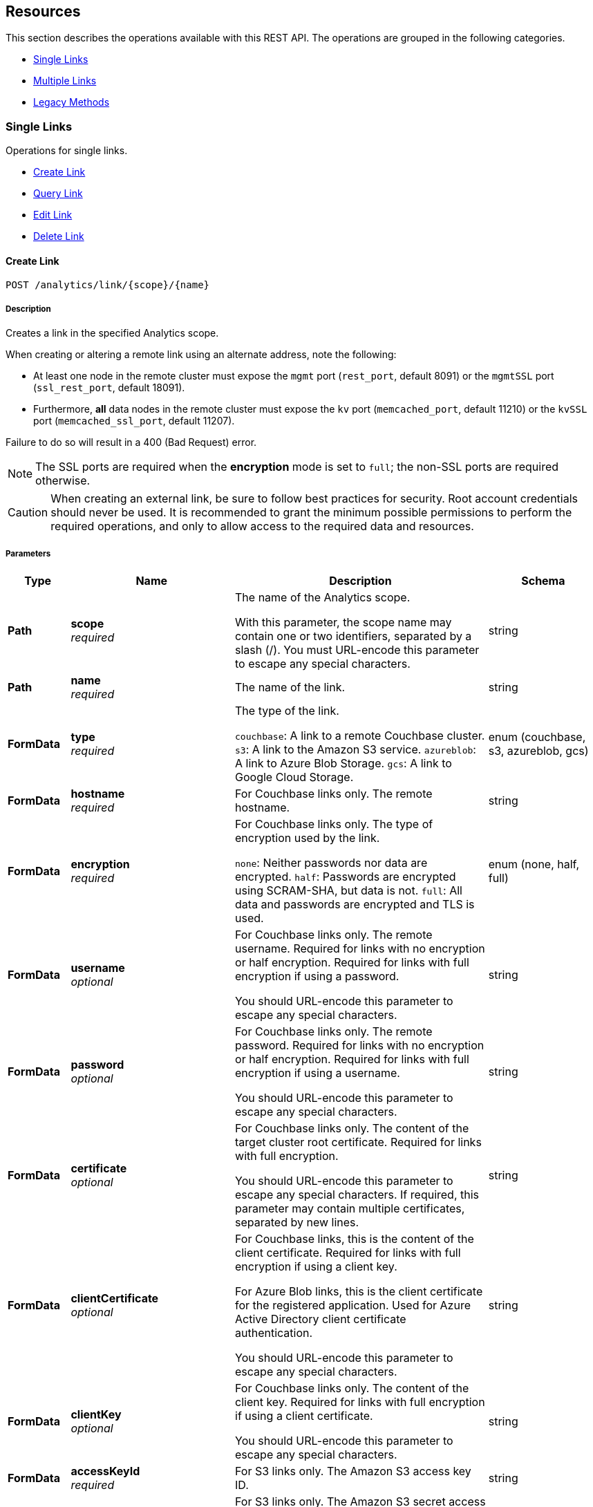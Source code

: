 
// This file is created automatically by Swagger2Markup.
// DO NOT EDIT! Refer to https://github.com/couchbaselabs/cb-swagger


[[_paths]]
== Resources

This section describes the operations available with this REST API.
The operations are grouped in the following categories.

* <<_single_links_resource>>
* <<_multiple_links_resource>>
* <<_legacy_methods_resource>>


[[_single_links_resource]]
=== Single Links
Operations for single links.


* <<_post_link>>
* <<_get_link>>
* <<_put_link>>
* <<_delete_link>>


[[_post_link]]
==== Create Link
....
POST /analytics/link/{scope}/{name}
....


===== Description
Creates a link in the specified Analytics scope.


When creating or altering a remote link using an alternate address, note the following:

* At least one node in the remote cluster must expose the `mgmt` port (`rest_port`, default 8091) or the `mgmtSSL` port (`ssl_rest_port`, default 18091).
* Furthermore, *all* data nodes in the remote cluster must expose the `kv` port (`memcached_port`, default 11210) or the `kvSSL` port (`memcached_ssl_port`, default 11207).

Failure to do so will result in a 400 (Bad Request) error.

NOTE: The SSL ports are required when the **encryption** mode is set to `full`; the non-SSL ports are required otherwise.


CAUTION: When creating an external link, be sure to follow best practices for security.
Root account credentials should never be used.
It is recommended to grant the minimum possible permissions to perform the required operations, and only to allow access to the required data and resources.


===== Parameters

[options="header", cols=".^2a,.^3a,.^9a,.^4a"]
|===
|Type|Name|Description|Schema
|**Path**|**scope** +
__required__|The name of the Analytics scope.

With this parameter, the scope name may contain one or two identifiers, separated by a slash (/). You must URL-encode this parameter to escape any special characters.|string
|**Path**|**name** +
__required__|The name of the link.|string
|**FormData**|**type** +
__required__|The type of the link.

`couchbase`: A link to a remote Couchbase cluster.
`s3`: A link to the Amazon S3 service.
`azureblob`: A link to Azure Blob Storage.
`gcs`: A link to Google Cloud Storage.|enum (couchbase, s3, azureblob, gcs)
|**FormData**|**hostname** +
__required__|For Couchbase links only. The remote hostname.|string
|**FormData**|**encryption** +
__required__|For Couchbase links only. The type of encryption used by the link.

`none`: Neither passwords nor data are encrypted.
`half`: Passwords are encrypted using SCRAM-SHA, but data is not.
`full`: All data and passwords are encrypted and TLS is used.|enum (none, half, full)
|**FormData**|**username** +
__optional__|For Couchbase links only. The remote username. Required for links with no encryption or half encryption. Required for links with full encryption if using a password.

You should URL-encode this parameter to escape any special characters.|string
|**FormData**|**password** +
__optional__|For Couchbase links only. The remote password. Required for links with no encryption or half encryption. Required for links with full encryption if using a username.

You should URL-encode this parameter to escape any special characters.|string
|**FormData**|**certificate** +
__optional__|For Couchbase links only. The content of the target cluster root certificate. Required for links with full encryption.

You should URL-encode this parameter to escape any special characters. If required, this parameter may contain multiple certificates, separated by new lines.|string
|**FormData**|**clientCertificate** +
__optional__|For Couchbase links, this is the content of the client certificate. Required for links with full encryption if using a client key.

For Azure Blob links, this is the client certificate for the registered application. Used for Azure Active Directory client certificate authentication.

You should URL-encode this parameter to escape any special characters.|string
|**FormData**|**clientKey** +
__optional__|For Couchbase links only. The content of the client key. Required for links with full encryption if using a client certificate.

You should URL-encode this parameter to escape any special characters.|string
|**FormData**|**accessKeyId** +
__required__|For S3 links only. The Amazon S3 access key ID.|string
|**FormData**|**secretAccessKey** +
__required__|For S3 links only. The Amazon S3 secret access key.

You should URL-encode this parameter to escape any special characters.|string
|**FormData**|**sessionToken** +
__optional__|For S3 links only. The Amazon S3 session token. Use this parameter if you want the link to have temporary access.

Passing this parameter indicates that the `accessKeyId` and `secretAccessKey` are temporary credentials. The Amazon S3 service validates the session token with each request to check whether the provided credentials have expired or are still valid.|string
|**FormData**|**region** +
__required__|For S3 links only. The Amazon S3 region.|string
|**FormData**|**serviceEndpoint** +
__optional__|For S3 links only. The Amazon S3 service endpoint.|string
|**FormData**|**accountName** +
__optional__|For Azure Blob links only. The account name. Used for shared key authentication.

You should URL-encode this parameter to escape any special characters.|string
|**FormData**|**accountKey** +
__optional__|For Azure Blob links only. The account key. Used for shared key authentication.

You should URL-encode this parameter to escape any special characters.|string
|**FormData**|**sharedAccessSignature** +
__optional__|For Azure Blob links only. A token that can be used for authentication. Used for shared access signature authentication.

You should URL-encode this parameter to escape any special characters.|string
|**FormData**|**managedIdentityId** +
__optional__|For Azure Blob links only. The managed identity ID. Used for managed identity authentication. Only available if the application is running on an Azure instance, e.g. an Azure virtual machine.

You should URL-encode this parameter to escape any special characters.|string
|**FormData**|**clientId** +
__optional__|For Azure Blob links only. The client ID for the registered application. Used for Azure Active Directory client secret authentication, or Azure Active Directory client certificate authentication.

You should URL-encode this parameter to escape any special characters.|string
|**FormData**|**tenantId** +
__optional__|For Azure Blob links only. The tenant ID where the registered application is created. Used for Azure Active Directory client secret authentication, or Azure Active Directory client certificate authentication.

You should URL-encode this parameter to escape any special characters.|string
|**FormData**|**clientSecret** +
__optional__|For Azure Blob links only. The client secret for the registered application. Used for Azure Active Directory client secret authentication.

You should URL-encode this parameter to escape any special characters.|string
|**FormData**|**clientCertificatePassword** +
__optional__|For Azure Blob links only. The client certificate password for the registered application. Used for Azure Active Directory client certificate authentication, if the client certificate is password-protected.

You should URL-encode this parameter to escape any special characters.|string
|**FormData**|**endpoint** +
__optional__|For Azure Blob links and Google Cloud Storage links. The endpoint URI.

Required for Azure Blob links; optional for Google Cloud Storage links.|string
|**FormData**|**applicationDefaultCredentials** +
__optional__|For Google Cloud Storage links only. If present, indicates that the link should use the Google Application Default Credentials for authenticating.

This parameter may only have the value `&quot;true&quot;`.|enum (true)
|**FormData**|**jsonCredentials** +
__optional__|For Google Cloud Storage links only. The JSON credentials of the link.

This parameter is not allowed if `applicationDefaultCredentials` is provided.|string
|===


===== Responses

[options="header", cols=".^2a,.^14a,.^4a"]
|===
|HTTP Code|Description|Schema
|**200**|The operation was successful.|No Content
|**400**|Bad request. A parameter has an incorrect value.|<<_errors,Errors>>
|**500**|Internal Server Error. Incorrect path or port number, incorrect credentials, badly formatted parameters, or missing arguments.|<<_errors,Errors>>
|===


===== Security

[options="header", cols=".^3a,.^4a"]
|===
|Type|Name
|**basic**|**<<_analytics_manage,Analytics Manage>>**
|===


===== Example HTTP request

====
The example below creates a Couchbase link named `myCbLink` in the `Default` scope, with no encryption.

.Curl request
[source,sh]
----
curl -v -u Administrator:password \
     -X POST \
     "http://localhost:8095/analytics/link/Default/myCbLink" \
     -d type=couchbase \
     -d hostname=remoteHostName:8091 \
     -d encryption=none \
     --data-urlencode username=remote.user \
     --data-urlencode password=remote.p4ssw0rd
----

NOTE: The `username` and `password` parameters are URL-encoded to escape any special characters.
====

====
The example below creates a Microsoft Azure Blob link named `myBlobLink` in the `Default` scope, with anonymous authentication.

.Curl request
[source,sh]
----
curl -v -u Administrator:password \
     -X POST \
     "http://localhost:8095/analytics/link/Default/myBlobLink" \
     -d type=azureblob \
     -d endpoint=my.endpoint.uri
----
====

====
The example below creates a Google Cloud Storage link named `myGcsLink` in the `Default` scope, with anonymous authentication.

.Curl request
[source,sh]
----
curl -v -u Administrator:password \
     -X POST \
     "http://localhost:8095/analytics/link/Default/myGcsLink" \
     -d type=gcs
----
====

====
The example below creates an Amazon S3 link named `myAwsLink` in the `travel-sample.inventory` scope.

.Curl request
[source,sh]
----
curl -v -u Administrator:password \
     -X POST \
     "http://localhost:8095/analytics/link/travel-sample%2Finventory/myAwsLink" \
     -d type=s3 \
     -d region=us-east-1 \
     -d accessKeyId=myAccessKey \
     --data-urlencode secretAccessKey=mySecretKey
----

NOTE: The dot separator within the scope name is converted to a slash (`/`), which is then URL-encoded as `%2F`.
The `secretAccessKey` parameter is URL-encoded to escape any special characters.
====

====
The example below creates an Amazon S3 link named `myTempLink` with temporary credentials in the `travel-sample.inventory` scope.

.Curl request
[source,sh]
----
curl -v -u Administrator:password \
     -X POST \
     "http://localhost:8095/analytics/link/travel-sample%2Finventory/myTempLink" \
     -d type=s3 \
     -d region=eu-west-1 \
     -d accessKeyId=myTempAccessKey \
     -d sessionToken=mySessionToken \
     --data-urlencode secretAccessKey=myTempSecretKey
----

NOTE: The dot separator within the scope name is converted to a slash (`/`), which is then URL-encoded as `%2F`.
The `secretAccessKey` parameter is URL-encoded to escape any special characters.
====


[[_get_link]]
==== Query Link
....
GET /analytics/link/{scope}/{name}
....


===== Description
Returns information about a link in the specified Analytics scope.


===== Parameters

[options="header", cols=".^2a,.^3a,.^9a,.^4a"]
|===
|Type|Name|Description|Schema
|**Path**|**scope** +
__required__|The name of the Analytics scope.

With this parameter, the scope name may contain one or two identifiers, separated by a slash (/). You must URL-encode this parameter to escape any special characters.|string
|**Path**|**name** +
__required__|The name of the link.|string
|**Query**|**type** +
__optional__|The type of the link. If this parameter is specified, the value must match the type that was set when the link was created.|enum (couchbase, S3, azureblob, gcs)
|===


===== Responses

[options="header", cols=".^2a,.^14a,.^4a"]
|===
|HTTP Code|Description|Schema
|**200**|Success. Returns an array of objects, each of which contains information about a link.|< <<_links,Links>> > array
|**400**|Bad request. A parameter has an incorrect value.|<<_errors,Errors>>
|**500**|Internal Server Error. Incorrect path or port number, incorrect credentials, badly formatted parameters, or missing arguments.|<<_errors,Errors>>
|===


===== Security

[options="header", cols=".^3a,.^4a"]
|===
|Type|Name
|**basic**|**<<_analytics_manage,Analytics Manage>>**
|===


===== Example HTTP request

====
The example below queries the `myAwsLink` link in the `travel-sample.inventory` scope.

.Curl request
[source,sh]
----
curl -v -u Administrator:password \
     "http://localhost:8095/analytics/link/travel-sample%2Finventory/myAwsLink"
----

NOTE: The dot separator within the scope name is converted to a slash (`/`), which is then URL-encoded as `%2F`.
====


===== Example HTTP response

====
.Response 200
[source,json]
----
[ {
  "accessKeyId" : "myAccessKey",
  "name" : "myAwsLink",
  "region" : "us-east-1",
  "scope" : "travel-sample/inventory",
  "secretAccessKey" : "<redacted sensitive entry>",
  "serviceEndpoint" : null,
  "type" : "s3"
} ]
----
====


[[_put_link]]
==== Edit Link
....
PUT /analytics/link/{scope}/{name}
....


===== Description
Edits an existing link in the specified Analytics scope. The link name, type, and scope name cannot be modified.


===== Parameters

[options="header", cols=".^2a,.^3a,.^9a,.^4a"]
|===
|Type|Name|Description|Schema
|**Path**|**scope** +
__required__|The name of the Analytics scope.

With this parameter, the scope name may contain one or two identifiers, separated by a slash (/). You must URL-encode this parameter to escape any special characters.|string
|**Path**|**name** +
__required__|The name of the link.|string
|**FormData**|**type** +
__optional__|The type of the link. If this parameter is specified, the value must match the type that was set when the link was created.|enum (couchbase, s3, azureblob, gcs)
|**FormData**|**hostname** +
__required__|For Couchbase links only. The remote hostname.|string
|**FormData**|**encryption** +
__required__|For Couchbase links only. The type of encryption used by the link.

`none`: Neither passwords nor data are encrypted.
`half`: Passwords are encrypted using SCRAM-SHA, but data is not.
`full`: All data and passwords are encrypted and TLS is used.|enum (none, half, full)
|**FormData**|**username** +
__optional__|For Couchbase links only. The remote username. Required for links with no encryption or half encryption. Required for links with full encryption if using a password.

You should URL-encode this parameter to escape any special characters.|string
|**FormData**|**password** +
__optional__|For Couchbase links only. The remote password. Required for links with no encryption or half encryption. Required for links with full encryption if using a username.

You should URL-encode this parameter to escape any special characters.|string
|**FormData**|**certificate** +
__optional__|For Couchbase links only. The content of the target cluster root certificate. Required for links with full encryption.

You should URL-encode this parameter to escape any special characters. If required, this parameter may contain multiple certificates, separated by new lines.|string
|**FormData**|**clientCertificate** +
__optional__|For Couchbase links, this is the content of the client certificate. Required for links with full encryption if using a client key.

For Azure Blob links, this is the client certificate for the registered application. Used for Azure Active Directory client certificate authentication.

You should URL-encode this parameter to escape any special characters.|string
|**FormData**|**clientKey** +
__optional__|For Couchbase links only. The content of the client key. Required for links with full encryption if using a client certificate.

You should URL-encode this parameter to escape any special characters.|string
|**FormData**|**accessKeyId** +
__required__|For S3 links only. The Amazon S3 access key ID.|string
|**FormData**|**secretAccessKey** +
__required__|For S3 links only. The Amazon S3 secret access key.

You should URL-encode this parameter to escape any special characters.|string
|**FormData**|**sessionToken** +
__optional__|For S3 links only. The Amazon S3 session token. Use this parameter if you want the link to have temporary access.

Passing this parameter indicates that the `accessKeyId` and `secretAccessKey` are temporary credentials. The Amazon S3 service validates the session token with each request to check whether the provided credentials have expired or are still valid.|string
|**FormData**|**region** +
__required__|For S3 links only. The Amazon S3 region.|string
|**FormData**|**serviceEndpoint** +
__optional__|For S3 links only. The Amazon S3 service endpoint.|string
|**FormData**|**accountName** +
__optional__|For Azure Blob links only. The account name. Used for shared key authentication.

You should URL-encode this parameter to escape any special characters.|string
|**FormData**|**accountKey** +
__optional__|For Azure Blob links only. The account key. Used for shared key authentication.

You should URL-encode this parameter to escape any special characters.|string
|**FormData**|**sharedAccessSignature** +
__optional__|For Azure Blob links only. A token that can be used for authentication. Used for shared access signature authentication.

You should URL-encode this parameter to escape any special characters.|string
|**FormData**|**managedIdentityId** +
__optional__|For Azure Blob links only. The managed identity ID. Used for managed identity authentication. Only available if the application is running on an Azure instance, e.g. an Azure virtual machine.

You should URL-encode this parameter to escape any special characters.|string
|**FormData**|**clientId** +
__optional__|For Azure Blob links only. The client ID for the registered application. Used for Azure Active Directory client secret authentication, or Azure Active Directory client certificate authentication.

You should URL-encode this parameter to escape any special characters.|string
|**FormData**|**tenantId** +
__optional__|For Azure Blob links only. The tenant ID where the registered application is created. Used for Azure Active Directory client secret authentication, or Azure Active Directory client certificate authentication.

You should URL-encode this parameter to escape any special characters.|string
|**FormData**|**clientSecret** +
__optional__|For Azure Blob links only. The client secret for the registered application. Used for Azure Active Directory client secret authentication.

You should URL-encode this parameter to escape any special characters.|string
|**FormData**|**clientCertificatePassword** +
__optional__|For Azure Blob links only. The client certificate password for the registered application. Used for Azure Active Directory client certificate authentication, if the client certificate is password-protected.

You should URL-encode this parameter to escape any special characters.|string
|**FormData**|**endpoint** +
__optional__|For Azure Blob links and Google Cloud Storage links. The endpoint URI.

Required for Azure Blob links; optional for Google Cloud Storage links.|string
|**FormData**|**applicationDefaultCredentials** +
__optional__|For Google Cloud Storage links only. If present, indicates that the link should use the Google Application Default Credentials for authenticating.

This parameter may only have the value `&quot;true&quot;`.|enum (true)
|**FormData**|**jsonCredentials** +
__optional__|For Google Cloud Storage links only. The JSON credentials of the link.

This parameter is not allowed if `applicationDefaultCredentials` is provided.|string
|===


===== Responses

[options="header", cols=".^2a,.^14a,.^4a"]
|===
|HTTP Code|Description|Schema
|**200**|The operation was successful.|No Content
|**400**|Bad request. A parameter has an incorrect value.|<<_errors,Errors>>
|**500**|Internal Server Error. Incorrect path or port number, incorrect credentials, badly formatted parameters, or missing arguments.|<<_errors,Errors>>
|===


===== Security

[options="header", cols=".^3a,.^4a"]
|===
|Type|Name
|**basic**|**<<_analytics_manage,Analytics Manage>>**
|===


===== Example HTTP request

====
The example below edits the link named `myCbLink` in the `Default` scope to use full encryption with a client certificate and client key.

.Curl request
[source,sh]
----
curl -v -u Administrator:password \
     -X PUT \
     "http://localhost:8095/analytics/link/Default/myCbLink" \
     -d type=couchbase \
     -d hostname=remoteHostName:8091 \
     -d encryption=full \
     --data-urlencode "certificate=$(cat ./cert/targetClusterRootCert.pem)" \
     --data-urlencode "clientCertificate=$(cat ./cert/clientCert.pem)" \
     --data-urlencode "clientKey=$(cat ./cert/client.key)"
----

NOTE: The `certificate`, `clientCertificate`, and `clientKey` parameters use command substitution with the `cat` command to return the _content_ of the referenced files.
The content of these files is then URL-encoded to escape any special characters.
====

====
The example below edits the Google Cloud Storage link named `myGcsLink` in the `Default` scope to use Google Application Default Credentials for authentication.

.Curl request
[source,sh]
----
curl -v -u Administrator:password \
     -X PUT \
     "http://localhost:8095/analytics/link/Default/myGcsLink" \
     -d type=gcs \
     -d applicationDefaultCredentials=true
----
====


[[_delete_link]]
==== Delete Link
....
DELETE /analytics/link/{scope}/{name}
....


===== Description
Deletes a link in the specified Analytics scope. The link cannot be deleted if any other entities are using it, such as an Analytics collection. The entities using the link need to be disconnected from the link, otherwise, the delete operation fails.


===== Parameters

[options="header", cols=".^2a,.^3a,.^9a,.^4a"]
|===
|Type|Name|Description|Schema
|**Path**|**scope** +
__required__|The name of the Analytics scope.

With this parameter, the scope name may contain one or two identifiers, separated by a slash (/). You must URL-encode this parameter to escape any special characters.|string
|**Path**|**name** +
__required__|The name of the link.|string
|===


===== Responses

[options="header", cols=".^2a,.^14a,.^4a"]
|===
|HTTP Code|Description|Schema
|**200**|The operation was successful.|No Content
|**400**|Bad request. A parameter has an incorrect value.|<<_errors,Errors>>
|**500**|Internal Server Error. Incorrect path or port number, incorrect credentials, badly formatted parameters, or missing arguments.|<<_errors,Errors>>
|===


===== Security

[options="header", cols=".^3a,.^4a"]
|===
|Type|Name
|**basic**|**<<_analytics_manage,Analytics Manage>>**
|===


===== Example HTTP request

====
The example below deletes the link named `myCbLink` from the `Default` scope.

.Curl request
[source,sh]
----
curl -v -u Administrator:password \
     -X DELETE \
     "http://localhost:8095/analytics/link/Default/myCbLink"
----
====

====
The example below deletes the link named `myAwsLink` from the `travel-sample.inventory` scope.

.Curl request
[source,sh]
----
curl -v -u Administrator:password \
     -X DELETE \
     "http://localhost:8095/analytics/link/travel-sample%2Finventory/myAwsLink"
----

NOTE: The dot separator within the scope name is converted to a slash (`/`), which is then URL-encoded as `%2F`.
====


[[_multiple_links_resource]]
=== Multiple Links
Operations for multiple links.


* <<_get_all>>
* <<_get_scope>>


[[_get_all]]
==== Query All Links
....
GET /analytics/link
....


===== Description
Returns information about all links in all Analytics scopes.


===== Parameters

[options="header", cols=".^2a,.^3a,.^9a,.^4a"]
|===
|Type|Name|Description|Schema
|**Query**|**dataverse** +
__optional__|The name of an Analytics scope. When this parameter is included, the request only returns information about links in the specified scope.

With this parameter, the scope name may only contain a single identifier.

This parameter is provided for backward compatibility. Note that it is deprecated, and will be removed in a future release.|string
|**Query**|**name** +
__optional__|The name of a link. When this parameter is included, the request only returns information about the specified link. If specified, the `dataverse` parameter must be specified also.

This parameter is provided for backward compatibility. Note that it is deprecated, and will be removed in a future release.|string
|**Query**|**type** +
__optional__|The type of the link. If this parameter is omitted, all link types are retrieved, excluding the `Local` link.|enum (couchbase, s3, azureblob, gcs)
|===


===== Responses

[options="header", cols=".^2a,.^14a,.^4a"]
|===
|HTTP Code|Description|Schema
|**200**|Success. Returns an array of objects, each of which contains information about a link.|< <<_links,Links>> > array
|**400**|Bad request. A parameter has an incorrect value.|<<_errors,Errors>>
|**500**|Internal Server Error. Incorrect path or port number, incorrect credentials, badly formatted parameters, or missing arguments.|<<_errors,Errors>>
|===


===== Security

[options="header", cols=".^3a,.^4a"]
|===
|Type|Name
|**basic**|**<<_analytics_manage,Analytics Manage>>**
|===


===== Example HTTP request

====
The example below queries all links of type `S3` in all Analytics scopes.

.Curl request
[source,sh]
----
curl -v -u Administrator:password \
     "http://localhost:8095/analytics/link?type=S3"
----
====


===== Example HTTP response

====
.Response 200
[source,json]
----
[ {
  "accessKeyId" : "myAccessKey",
  "name" : "myAwsLink",
  "region" : "us-east-1",
  "scope" : "travel-sample/inventory",
  "secretAccessKey" : "<redacted sensitive entry>",
  "serviceEndpoint" : null,
  "type" : "s3"
}, {
  "accessKeyId" : "myTempAccessKey",
  "name" : "myTempLink",
  "region" : "eu-west-1",
  "scope" : "travel-sample/inventory",
  "secretAccessKey" : "<redacted sensitive entry>",
  "serviceEndpoint" : null,
  "sessionToken" : "<redacted sensitive entry>",
  "type" : "s3"
} ]
----
====


[[_get_scope]]
==== Query Scope Links
....
GET /analytics/link/{scope}
....


===== Description
Returns information about all links in the specified Analytics scope.


===== Parameters

[options="header", cols=".^2a,.^3a,.^9a,.^4a"]
|===
|Type|Name|Description|Schema
|**Path**|**scope** +
__required__|The name of the Analytics scope.

With this parameter, the scope name may contain one or two identifiers, separated by a slash (/). You must URL-encode this parameter to escape any special characters.|string
|**Query**|**type** +
__optional__|The type of the link. If this parameter is omitted, all link types are retrieved, excluding the `Local` link.|enum (couchbase, s3, azureblob, gcs)
|===


===== Responses

[options="header", cols=".^2a,.^14a,.^4a"]
|===
|HTTP Code|Description|Schema
|**200**|Success. Returns an array of objects, each of which contains information about a link.|< <<_links,Links>> > array
|**400**|Bad request. A parameter has an incorrect value.|<<_errors,Errors>>
|**500**|Internal Server Error. Incorrect path or port number, incorrect credentials, badly formatted parameters, or missing arguments.|<<_errors,Errors>>
|===


===== Security

[options="header", cols=".^3a,.^4a"]
|===
|Type|Name
|**basic**|**<<_analytics_manage,Analytics Manage>>**
|===


===== Example HTTP request

====
The example below queries all links in the `Default` scope.

.Curl request
[source,sh]
----
curl -v -u Administrator:password \
     "http://localhost:8095/analytics/link/Default"
----
====


===== Example HTTP response

====
.Response 200
[source,json]
----
[
  {
    "accountKey": null,
    "accountName": null,
    "clientCertificate": null,
    "clientCertificatePassword": null,
    "clientId": null,
    "clientSecret": null,
    "endpoint": "my.endpoint.uri",
    "managedIdentityId": null,
    "name": "myBlobLink",
    "scope": "Default",
    "sharedAccessSignature": null,
    "tenantId": null,
    "type": "azureblob"
  },
  {
    "activeHostname": "remoteHostName:8091",
    "bootstrapAlternateAddress": false,
    "bootstrapHostname": "remoteHostName:8091",
    "certificate": null,
    "clientCertificate": null,
    "clientKey": null,
    "clusterCompatibility": 393221,
    "encryption": "none",
    "name": "myCbLink",
    "nodes": [
      {
        "alternateAddresses": null,
        "hostname": null,
        "services": {
          "cbas": 8095,
          "cbasSSL": 18095,
          "kv": 11210,
          "kvSSL": 11207,
          "mgmt": 8091,
          "mgmtSSL": 18091
        }
      }
    ],
    "password": "<redacted sensitive entry>",
    "scope": "Default",
    "type": "couchbase",
    "username": "remote.user",
    "uuid": "6331e2a390125b662f7bcfd63ecb3a73"
  }
]
----
====


[[_legacy_methods_resource]]
=== Legacy Methods
Operations provided for backward compatibility.


* <<_post_alt>>
* <<_put_alt>>
* <<_delete_alt>>


[[_post_alt]]
==== Create Link (Alternative)
....
POST /analytics/link
....

[CAUTION]
====
operation.deprecated
====


===== Description
An alternative endpoint for <<_post_link,creating a link>>, provided for backward compatibility.


===== Parameters

[options="header", cols=".^2a,.^3a,.^9a,.^4a"]
|===
|Type|Name|Description|Schema
|**FormData**|**dataverse** +
__required__|The name of the Analytics scope containing the link.

With this parameter, the scope name may only contain a single identifier.|string
|**FormData**|**name** +
__required__|The name of the link.|string
|**FormData**|**type** +
__required__|The type of the link.

`couchbase`: A link to a remote Couchbase cluster.
`s3`: A link to the Amazon S3 service.
`azureblob`: A link to Azure Blob Storage.
`gcs`: A link to Google Cloud Storage.|enum (couchbase, s3, azureblob, gcs)
|**FormData**|**hostname** +
__required__|For Couchbase links only. The remote hostname.|string
|**FormData**|**encryption** +
__required__|For Couchbase links only. The type of encryption used by the link.

`none`: Neither passwords nor data are encrypted.
`half`: Passwords are encrypted using SCRAM-SHA, but data is not.
`full`: All data and passwords are encrypted and TLS is used.|enum (none, half, full)
|**FormData**|**username** +
__optional__|For Couchbase links only. The remote username. Required for links with no encryption or half encryption. Required for links with full encryption if using a password.

You should URL-encode this parameter to escape any special characters.|string
|**FormData**|**password** +
__optional__|For Couchbase links only. The remote password. Required for links with no encryption or half encryption. Required for links with full encryption if using a username.

You should URL-encode this parameter to escape any special characters.|string
|**FormData**|**certificate** +
__optional__|For Couchbase links only. The content of the target cluster root certificate. Required for links with full encryption.

You should URL-encode this parameter to escape any special characters. If required, this parameter may contain multiple certificates, separated by new lines.|string
|**FormData**|**clientCertificate** +
__optional__|For Couchbase links, this is the content of the client certificate. Required for links with full encryption if using a client key.

For Azure Blob links, this is the client certificate for the registered application. Used for Azure Active Directory client certificate authentication.

You should URL-encode this parameter to escape any special characters.|string
|**FormData**|**clientKey** +
__optional__|For Couchbase links only. The content of the client key. Required for links with full encryption if using a client certificate.

You should URL-encode this parameter to escape any special characters.|string
|**FormData**|**accessKeyId** +
__required__|For S3 links only. The Amazon S3 access key ID.|string
|**FormData**|**secretAccessKey** +
__required__|For S3 links only. The Amazon S3 secret access key.

You should URL-encode this parameter to escape any special characters.|string
|**FormData**|**sessionToken** +
__optional__|For S3 links only. The Amazon S3 session token. Use this parameter if you want the link to have temporary access.

Passing this parameter indicates that the `accessKeyId` and `secretAccessKey` are temporary credentials. The Amazon S3 service validates the session token with each request to check whether the provided credentials have expired or are still valid.|string
|**FormData**|**region** +
__required__|For S3 links only. The Amazon S3 region.|string
|**FormData**|**serviceEndpoint** +
__optional__|For S3 links only. The Amazon S3 service endpoint.|string
|**FormData**|**accountName** +
__optional__|For Azure Blob links only. The account name. Used for shared key authentication.

You should URL-encode this parameter to escape any special characters.|string
|**FormData**|**accountKey** +
__optional__|For Azure Blob links only. The account key. Used for shared key authentication.

You should URL-encode this parameter to escape any special characters.|string
|**FormData**|**sharedAccessSignature** +
__optional__|For Azure Blob links only. A token that can be used for authentication. Used for shared access signature authentication.

You should URL-encode this parameter to escape any special characters.|string
|**FormData**|**managedIdentityId** +
__optional__|For Azure Blob links only. The managed identity ID. Used for managed identity authentication. Only available if the application is running on an Azure instance, e.g. an Azure virtual machine.

You should URL-encode this parameter to escape any special characters.|string
|**FormData**|**clientId** +
__optional__|For Azure Blob links only. The client ID for the registered application. Used for Azure Active Directory client secret authentication, or Azure Active Directory client certificate authentication.

You should URL-encode this parameter to escape any special characters.|string
|**FormData**|**tenantId** +
__optional__|For Azure Blob links only. The tenant ID where the registered application is created. Used for Azure Active Directory client secret authentication, or Azure Active Directory client certificate authentication.

You should URL-encode this parameter to escape any special characters.|string
|**FormData**|**clientSecret** +
__optional__|For Azure Blob links only. The client secret for the registered application. Used for Azure Active Directory client secret authentication.

You should URL-encode this parameter to escape any special characters.|string
|**FormData**|**clientCertificatePassword** +
__optional__|For Azure Blob links only. The client certificate password for the registered application. Used for Azure Active Directory client certificate authentication, if the client certificate is password-protected.

You should URL-encode this parameter to escape any special characters.|string
|**FormData**|**endpoint** +
__optional__|For Azure Blob links and Google Cloud Storage links. The endpoint URI.

Required for Azure Blob links; optional for Google Cloud Storage links.|string
|**FormData**|**applicationDefaultCredentials** +
__optional__|For Google Cloud Storage links only. If present, indicates that the link should use the Google Application Default Credentials for authenticating.

This parameter may only have the value `&quot;true&quot;`.|enum (true)
|**FormData**|**jsonCredentials** +
__optional__|For Google Cloud Storage links only. The JSON credentials of the link.

This parameter is not allowed if `applicationDefaultCredentials` is provided.|string
|===


===== Responses

[options="header", cols=".^2a,.^14a,.^4a"]
|===
|HTTP Code|Description|Schema
|**200**|The operation was successful.|No Content
|**400**|Bad request. A parameter has an incorrect value.|<<_errors,Errors>>
|**500**|Internal Server Error. Incorrect path or port number, incorrect credentials, badly formatted parameters, or missing arguments.|<<_errors,Errors>>
|===


===== Security

[options="header", cols=".^3a,.^4a"]
|===
|Type|Name
|**basic**|**<<_analytics_manage,Analytics Manage>>**
|===


[[_put_alt]]
==== Edit Link (Alternative)
....
PUT /analytics/link
....

[CAUTION]
====
operation.deprecated
====


===== Description
An alternative endpoint for <<_put_link,editing a link>>, provided for backward compatibility. The link name, type, and scope name cannot be modified.


===== Parameters

[options="header", cols=".^2a,.^3a,.^9a,.^4a"]
|===
|Type|Name|Description|Schema
|**FormData**|**dataverse** +
__required__|The name of the Analytics scope containing the link.

With this parameter, the scope name may only contain a single identifier.|string
|**FormData**|**name** +
__required__|The name of the link.|string
|**FormData**|**type** +
__optional__|The type of the link. If this parameter is specified, the value must match the type that was set when the link was created.|enum (couchbase, s3, azureblob, gcs)
|**FormData**|**hostname** +
__required__|For Couchbase links only. The remote hostname.|string
|**FormData**|**encryption** +
__required__|For Couchbase links only. The type of encryption used by the link.

`none`: Neither passwords nor data are encrypted.
`half`: Passwords are encrypted using SCRAM-SHA, but data is not.
`full`: All data and passwords are encrypted and TLS is used.|enum (none, half, full)
|**FormData**|**username** +
__optional__|For Couchbase links only. The remote username. Required for links with no encryption or half encryption. Required for links with full encryption if using a password.

You should URL-encode this parameter to escape any special characters.|string
|**FormData**|**password** +
__optional__|For Couchbase links only. The remote password. Required for links with no encryption or half encryption. Required for links with full encryption if using a username.

You should URL-encode this parameter to escape any special characters.|string
|**FormData**|**certificate** +
__optional__|For Couchbase links only. The content of the target cluster root certificate. Required for links with full encryption.

You should URL-encode this parameter to escape any special characters. If required, this parameter may contain multiple certificates, separated by new lines.|string
|**FormData**|**clientCertificate** +
__optional__|For Couchbase links, this is the content of the client certificate. Required for links with full encryption if using a client key.

For Azure Blob links, this is the client certificate for the registered application. Used for Azure Active Directory client certificate authentication.

You should URL-encode this parameter to escape any special characters.|string
|**FormData**|**clientKey** +
__optional__|For Couchbase links only. The content of the client key. Required for links with full encryption if using a client certificate.

You should URL-encode this parameter to escape any special characters.|string
|**FormData**|**accessKeyId** +
__required__|For S3 links only. The Amazon S3 access key ID.|string
|**FormData**|**secretAccessKey** +
__required__|For S3 links only. The Amazon S3 secret access key.

You should URL-encode this parameter to escape any special characters.|string
|**FormData**|**sessionToken** +
__optional__|For S3 links only. The Amazon S3 session token. Use this parameter if you want the link to have temporary access.

Passing this parameter indicates that the `accessKeyId` and `secretAccessKey` are temporary credentials. The Amazon S3 service validates the session token with each request to check whether the provided credentials have expired or are still valid.|string
|**FormData**|**region** +
__required__|For S3 links only. The Amazon S3 region.|string
|**FormData**|**serviceEndpoint** +
__optional__|For S3 links only. The Amazon S3 service endpoint.|string
|**FormData**|**accountName** +
__optional__|For Azure Blob links only. The account name. Used for shared key authentication.

You should URL-encode this parameter to escape any special characters.|string
|**FormData**|**accountKey** +
__optional__|For Azure Blob links only. The account key. Used for shared key authentication.

You should URL-encode this parameter to escape any special characters.|string
|**FormData**|**sharedAccessSignature** +
__optional__|For Azure Blob links only. A token that can be used for authentication. Used for shared access signature authentication.

You should URL-encode this parameter to escape any special characters.|string
|**FormData**|**managedIdentityId** +
__optional__|For Azure Blob links only. The managed identity ID. Used for managed identity authentication. Only available if the application is running on an Azure instance, e.g. an Azure virtual machine.

You should URL-encode this parameter to escape any special characters.|string
|**FormData**|**clientId** +
__optional__|For Azure Blob links only. The client ID for the registered application. Used for Azure Active Directory client secret authentication, or Azure Active Directory client certificate authentication.

You should URL-encode this parameter to escape any special characters.|string
|**FormData**|**tenantId** +
__optional__|For Azure Blob links only. The tenant ID where the registered application is created. Used for Azure Active Directory client secret authentication, or Azure Active Directory client certificate authentication.

You should URL-encode this parameter to escape any special characters.|string
|**FormData**|**clientSecret** +
__optional__|For Azure Blob links only. The client secret for the registered application. Used for Azure Active Directory client secret authentication.

You should URL-encode this parameter to escape any special characters.|string
|**FormData**|**clientCertificatePassword** +
__optional__|For Azure Blob links only. The client certificate password for the registered application. Used for Azure Active Directory client certificate authentication, if the client certificate is password-protected.

You should URL-encode this parameter to escape any special characters.|string
|**FormData**|**endpoint** +
__optional__|For Azure Blob links and Google Cloud Storage links. The endpoint URI.

Required for Azure Blob links; optional for Google Cloud Storage links.|string
|**FormData**|**applicationDefaultCredentials** +
__optional__|For Google Cloud Storage links only. If present, indicates that the link should use the Google Application Default Credentials for authenticating.

This parameter may only have the value `&quot;true&quot;`.|enum (true)
|**FormData**|**jsonCredentials** +
__optional__|For Google Cloud Storage links only. The JSON credentials of the link.

This parameter is not allowed if `applicationDefaultCredentials` is provided.|string
|===


===== Responses

[options="header", cols=".^2a,.^14a,.^4a"]
|===
|HTTP Code|Description|Schema
|**200**|The operation was successful.|No Content
|**400**|Bad request. A parameter has an incorrect value.|<<_errors,Errors>>
|**500**|Internal Server Error. Incorrect path or port number, incorrect credentials, badly formatted parameters, or missing arguments.|<<_errors,Errors>>
|===


===== Security

[options="header", cols=".^3a,.^4a"]
|===
|Type|Name
|**basic**|**<<_analytics_manage,Analytics Manage>>**
|===


[[_delete_alt]]
==== Delete Link (Alternative)
....
DELETE /analytics/link
....

[CAUTION]
====
operation.deprecated
====


===== Description
An alternative endpoint for <<_delete_link,deleting a link>>, provided for backward compatibility. The link cannot be deleted if any other entities are using it, such as an Analytics collection. The entities using the link need to be disconnected from the link, otherwise, the delete operation fails.


===== Parameters

[options="header", cols=".^2a,.^3a,.^9a,.^4a"]
|===
|Type|Name|Description|Schema
|**FormData**|**dataverse** +
__required__|The name of the Analytics scope containing the link.

With this parameter, the scope name may only contain a single identifier.|string
|**FormData**|**name** +
__required__|The name of the link.|string
|===


===== Responses

[options="header", cols=".^2a,.^14a,.^4a"]
|===
|HTTP Code|Description|Schema
|**200**|The operation was successful.|No Content
|**400**|Bad request. A parameter has an incorrect value.|<<_errors,Errors>>
|**500**|Internal Server Error. Incorrect path or port number, incorrect credentials, badly formatted parameters, or missing arguments.|<<_errors,Errors>>
|===


===== Security

[options="header", cols=".^3a,.^4a"]
|===
|Type|Name
|**basic**|**<<_analytics_manage,Analytics Manage>>**
|===



